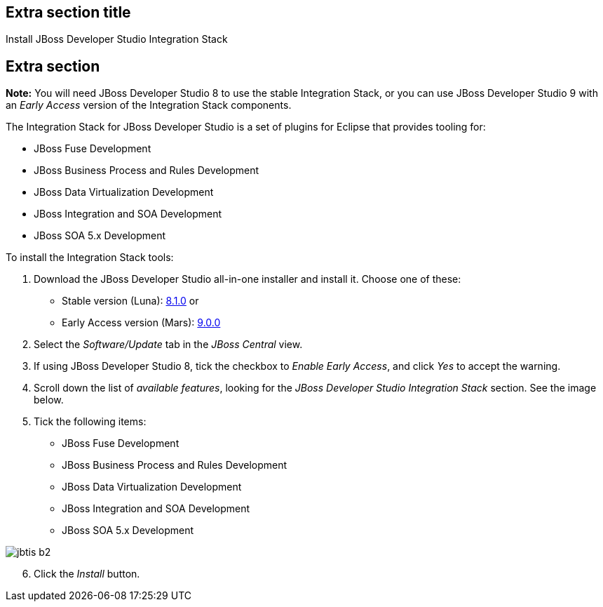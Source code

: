 :awestruct-interpolate: true
:awestruct-layout: product-get-started-old

## Extra section title
Install JBoss Developer Studio Integration Stack

## Extra section

*Note:* You will need JBoss Developer Studio 8 to use the stable Integration Stack, or you can use JBoss Developer Studio 9 with an _Early Access_ version of the Integration Stack components.

The Integration Stack for JBoss Developer Studio is a set of plugins for Eclipse that provides tooling for:

* JBoss Fuse Development
* JBoss Business Process and Rules Development
* JBoss Data Virtualization Development
* JBoss Integration and SOA Development
* JBoss SOA 5.x Development

To install the Integration Stack tools:

1. Download the JBoss Developer Studio all-in-one installer and install it. Choose one of these:
* Stable version (Luna): link:http://www.jboss.org/download-manager/file/jboss-devstudio-8.1.0.GA-jar_universal.jar[8.1.0] or 
* Early Access version (Mars): link:http://www.jboss.org/download-manager/file/jboss-devstudio-9.0.0.Beta2-jar_universal.jar[9.0.0]
2. Select the _Software/Update_ tab in the _JBoss Central_ view.
3. If using JBoss Developer Studio 8, tick the checkbox to _Enable Early Access_, and click _Yes_ to accept the warning.
4. Scroll down the list of _available features_, looking for the _JBoss Developer Studio Integration Stack_ section. See the image below.
5. Tick the following items:

* JBoss Fuse Development
* JBoss Business Process and Rules Development
* JBoss Data Virtualization Development
* JBoss Integration and SOA Development
* JBoss SOA 5.x Development

image::#{cdn(site.base_url + '/images/products/devstudio/jbtis-b2.png')}[role="center"]

[start=6]
. Click the _Install_ button.

